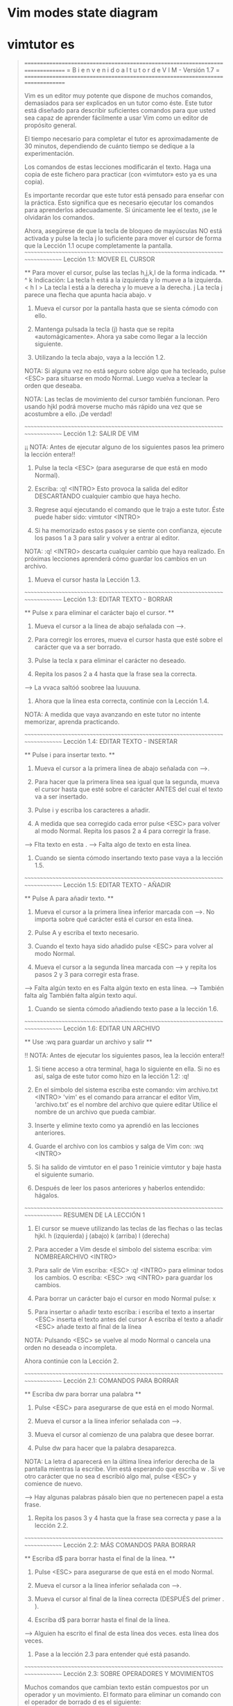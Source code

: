 
* Vim modes state diagram

[[file:vmsd.png]]

* vimtutor es

#+begin_quote
===============================================================================
=     B i e n v e n i d o   a l   t u t o r   d e   V I M  -  Versión 1.7     =
===============================================================================

     Vim es un editor muy potente que dispone de muchos comandos, demasiados
     para ser explicados en un tutor como éste. Este tutor está diseñado
     para describir suficientes comandos para que usted sea capaz de
     aprender fácilmente a usar Vim como un editor de propósito general.

     El tiempo necesario para completar el tutor es aproximadamente de 30
     minutos, dependiendo de cuánto tiempo se dedique a la experimentación.

     Los comandos de estas lecciones modificarán el texto. Haga una copia de
     este fichero para practicar (con «vimtutor» esto ya es una copia).

     Es importante recordar que este tutor está pensado para enseñar con
     la práctica. Esto significa que es necesario ejecutar los comandos
     para aprenderlos adecuadamente. Si únicamente lee el texto, ¡se le
     olvidarán los comandos.

     Ahora, asegúrese de que la tecla de bloqueo de mayúsculas NO está
     activada y pulse la tecla	j  lo suficiente para mover el cursor
     de forma que la Lección 1.1 ocupe completamente la pantalla.
~~~~~~~~~~~~~~~~~~~~~~~~~~~~~~~~~~~~~~~~~~~~~~~~~~~~~~~~~~~~~~~~~~~~~~~~~~~~~~
		     Lección 1.1: MOVER EL CURSOR

 ** Para mover el cursor, pulse las teclas h,j,k,l de la forma indicada. **
      ^
      k       Indicación: La tecla h está a la izquierda y lo mueve a la izquierda.
 < h	 l >		  La tecla l está a la derecha y lo mueve a la derecha.
      j			  La tecla j parece una flecha que apunta hacia abajo.
      v

  1. Mueva el cursor por la pantalla hasta que se sienta cómodo con ello.

  2. Mantenga pulsada la tecla (j) hasta que se repita «automágicamente».
     Ahora ya sabe como llegar a la lección siguiente.

  3. Utilizando la tecla abajo, vaya a la lección 1.2.

NOTA: Si alguna vez no está seguro sobre algo que ha tecleado, pulse <ESC>
      para situarse en modo Normal. Luego vuelva a teclear la orden que deseaba.

NOTA: Las teclas de movimiento del cursor también funcionan. Pero usando
      hjkl podrá moverse mucho más rápido una vez que se acostumbre a ello.
      ¡De verdad!

~~~~~~~~~~~~~~~~~~~~~~~~~~~~~~~~~~~~~~~~~~~~~~~~~~~~~~~~~~~~~~~~~~~~~~~~~~~~~~
		    Lección 1.2: SALIR DE VIM

  ¡¡ NOTA: Antes de ejecutar alguno de los siguientes pasos lea primero
	   la lección entera!!

  1. Pulse la tecla <ESC> (para asegurarse de que está en modo Normal).

  2. Escriba:  :q! <INTRO>
     Esto provoca la salida del editor DESCARTANDO cualquier cambio que haya hecho.

  3. Regrese aquí ejecutando el comando que le trajo a este tutor.
     Éste puede haber sido:   vimtutor <INTRO>

  4. Si ha memorizado estos pasos y se siente con confianza, ejecute los
     pasos 1 a 3 para salir y volver a entrar al editor. 

NOTA:  :q! <INTRO> descarta cualquier cambio que haya realizado.
       En próximas lecciones aprenderá cómo guardar los cambios en un archivo.

  5. Mueva el cursor hasta la Lección 1.3.


~~~~~~~~~~~~~~~~~~~~~~~~~~~~~~~~~~~~~~~~~~~~~~~~~~~~~~~~~~~~~~~~~~~~~~~~~~~~~~
		   Lección 1.3: EDITAR TEXTO - BORRAR

  ** Pulse  x  para eliminar el carácter bajo el cursor. **

  1. Mueva el cursor a la línea de abajo señalada con --->.

  2. Para corregir los errores, mueva el cursor hasta que esté sobre el
     carácter que va a ser borrado.

  3. Pulse la tecla  x	para eliminar el carácter no deseado.

  4. Repita los pasos 2 a 4 hasta que la frase sea la correcta.

---> La vvaca saltóó soobree laa luuuuna.

  5. Ahora que la línea esta correcta, continúe con la Lección 1.4.

NOTA: A medida que vaya avanzando en este tutor no intente memorizar,
      aprenda practicando.


~~~~~~~~~~~~~~~~~~~~~~~~~~~~~~~~~~~~~~~~~~~~~~~~~~~~~~~~~~~~~~~~~~~~~~~~~~~~~~
		   Lección 1.4: EDITAR TEXTO - INSERTAR

         ** Pulse  i  para insertar texto. **

  1. Mueva el cursor a la primera línea de abajo señalada con --->.

  2. Para hacer que la primera línea sea igual que la segunda, mueva el
     cursor hasta que esté sobre el carácter ANTES del cual el texto va a ser
     insertado.

  3. Pulse  i  y escriba los caracteres a añadir.

  4. A medida que sea corregido cada error pulse <ESC> para volver al modo
     Normal. Repita los pasos 2 a 4 para corregir la frase.

---> Flta texto en esta .
---> Falta algo de texto en esta línea.

  5. Cuando se sienta cómodo insertando texto pase vaya a la lección 1.5.


~~~~~~~~~~~~~~~~~~~~~~~~~~~~~~~~~~~~~~~~~~~~~~~~~~~~~~~~~~~~~~~~~~~~~~~~~~~~~~
		     Lección 1.5: EDITAR TEXTO - AÑADIR


			** Pulse  A  para añadir texto. **

  1. Mueva el cursor a la primera línea inferior marcada con --->.
     No importa sobre qué carácter está el cursor en esta línea.

  2. Pulse  A  y escriba el texto necesario.

  3. Cuando el texto haya sido añadido pulse <ESC> para volver al modo Normal.

  4. Mueva el cursor a la segunda línea marcada con ---> y repita los
     pasos 2 y 3 para corregir esta frase.

---> Falta algún texto en es
     Falta algún texto en esta línea.
---> También falta alg
     También falta algún texto aquí.

  5. Cuando se sienta cómodo añadiendo texto pase a la lección 1.6.

~~~~~~~~~~~~~~~~~~~~~~~~~~~~~~~~~~~~~~~~~~~~~~~~~~~~~~~~~~~~~~~~~~~~~~~~~~~~~~
		     Lección 1.6: EDITAR UN ARCHIVO

		    ** Use  :wq  para guardar un archivo y salir **

 !! NOTA: Antes de ejecutar los siguientes pasos, lea la lección entera!!

  1.  Si tiene acceso a otra terminal, haga lo siguiente en ella.
      Si no es así, salga de este tutor como hizo en la lección 1.2:  :q!

  2. En el símbolo del sistema escriba este comando:  vim archivo.txt <INTRO>
     'vim' es el comando para arrancar el editor Vim, 'archivo.txt'
     es el nombre del archivo que quiere editar
     Utilice el nombre de un archivo que pueda cambiar.

  3. Inserte y elimine texto como ya aprendió en las lecciones anteriores.

  4. Guarde el archivo con los cambios y salga de Vim con:  :wq <INTRO>

  5. Si ha salido de vimtutor en el paso 1 reinicie vimtutor y baje hasta
     el siguiente sumario.

  6. Después de leer los pasos anteriores y haberlos entendido: hágalos.

~~~~~~~~~~~~~~~~~~~~~~~~~~~~~~~~~~~~~~~~~~~~~~~~~~~~~~~~~~~~~~~~~~~~~~~~~~~~~~
			    RESUMEN DE LA LECCIÓN 1


  1. El cursor se mueve utilizando las teclas de las flechas o las teclas hjkl.
	 h (izquierda)	   j (abajo)	  k (arriba)	  l (derecha)

  2. Para acceder a Vim desde el símbolo del sistema escriba:
     vim NOMBREARCHIVO <INTRO>

  3. Para salir de Vim escriba: <ESC> :q! <INTRO> para eliminar todos
     los cambios.
     O escriba:  <ESC>  :wq  <INTRO> para guardar los cambios.

  4. Para borrar un carácter bajo el cursor en modo Normal pulse:  x

  5. Para insertar o añadir texto escriba:
     i  escriba el texto a insertar <ESC> inserta el texto antes del cursor
	 A  escriba el texto a añadir <ESC> añade texto al final de la línea

NOTA: Pulsando <ESC> se vuelve al modo Normal o cancela una orden no deseada
      o incompleta.

Ahora continúe con la Lección 2.

~~~~~~~~~~~~~~~~~~~~~~~~~~~~~~~~~~~~~~~~~~~~~~~~~~~~~~~~~~~~~~~~~~~~~~~~~~~~~~
		     Lección 2.1:  COMANDOS PARA BORRAR


          ** Escriba dw para borrar una palabra **


  1. Pulse <ESC> para asegurarse de que está en el modo Normal.

  2. Mueva el cursor a la línea inferior señalada con --->.

  3. Mueva el cursor al comienzo de una palabra que desee borrar.

  4. Pulse   dw   para hacer que la palabra desaparezca.

  NOTA: La letra  d  aparecerá en la última línea inferior derecha 
    de la pantalla mientras la escribe. Vim está esperando que escriba  w .
    Si ve otro carácter que no sea  d  escribió algo mal, pulse <ESC> y
    comience de nuevo.

---> Hay algunas palabras pásalo bien que no pertenecen papel a esta frase.

  5. Repita los pasos 3 y 4 hasta que la frase sea correcta y pase a la
     lección 2.2.


~~~~~~~~~~~~~~~~~~~~~~~~~~~~~~~~~~~~~~~~~~~~~~~~~~~~~~~~~~~~~~~~~~~~~~~~~~~~~~
		    Lección 2.2: MÁS COMANDOS PARA BORRAR


	  ** Escriba  d$  para borrar hasta el final de la línea. **

  1. Pulse  <ESC>  para asegurarse de que está en el modo Normal.

  2. Mueva el cursor a la línea inferior señalada con --->.

  3. Mueva el cursor al final de la línea correcta (DESPUÉS del primer . ).

  4. Escriba  d$  para borrar hasta el final de la línea.

---> Alguien ha escrito el final de esta línea dos veces. esta línea dos veces.

  5. Pase a la lección 2.3 para entender qué está pasando.



~~~~~~~~~~~~~~~~~~~~~~~~~~~~~~~~~~~~~~~~~~~~~~~~~~~~~~~~~~~~~~~~~~~~~~~~~~~~~~
		    Lección 2.3: SOBRE OPERADORES Y MOVIMIENTOS


  Muchos comandos que cambian texto están compuestos por un operador y un
  movimiento.
  El formato para eliminar un comando con el operador de borrado  d  es el
  siguiente:

    d   movimiento

  Donde:
    d          - es el operador para borrar.
    movimiento - es sobre lo que el comando va a operar (lista inferior).

  Una lista resumida de movimientos:
   w - hasta el comienzo de la siguiente palabra, EXCLUYENDO su primer
       carácter.
   e - hasta el final de la palabra actual, INCLUYENDO el último carácter.
   $ - hasta el final de la línea, INCLUYENDO el último carácter.

 Por tanto, al escribir  de  borrará desde la posición del cursor, hasta
 el final de la palabra.

NOTA: Pulsando únicamente el movimiento estando en el modo Normal sin un
      operador, moverá el cursor como se especifica en la lista anterior.

~~~~~~~~~~~~~~~~~~~~~~~~~~~~~~~~~~~~~~~~~~~~~~~~~~~~~~~~~~~~~~~~~~~~~~~~~~~~~~
		  Lección 2.4: UTILIZAR UN CONTADOR PARA UN MOVIMIENTO


   ** Al escribir un número antes de un movimiento, lo repite esas veces. **

  1. Mueva el cursor al comienzo de la línea marcada con --->.

  2. Escriba  2w  para mover el cursor dos palabras hacia adelante.

  3. Escriba  3e  para mover el cursor al final de la tercera palabra hacia
     adelante.

  4. Escriba  0  (cero) para colocar el cursor al inicio de la línea.

  5. Repita el paso 2 y 3 con diferentes números.

---> Esto es solo una línea con palabras donde poder moverse.

  6. Pase a la lección 2.5.




~~~~~~~~~~~~~~~~~~~~~~~~~~~~~~~~~~~~~~~~~~~~~~~~~~~~~~~~~~~~~~~~~~~~~~~~~~~~~~
		     Lección 2.5: UTILIZAR UN CONTADOR PARA BORRAR MAS


   ** Al escribir un número con un operador lo repite esas veces. **

  En combinación con el operador de borrado y el movimiento mencionado
  anteriormente, añada un contador antes del movimiento para eliminar más:
	 d   número   movimiento

  1. Mueva el cursor al inicio de la primera palabra en MAYÚSCULAS en la
     línea marcada con --->.

  2. Escriba  d2w  para eliminar las dos palabras en MAYÚSCULAS.

  3. Repita los pasos 1 y 2 con diferentes contadores para eliminar
     las siguientes palabras en MAYÚSCULAS con un comando.

--->  Esta ABC DE serie FGHI JK LMN OP de palabras ha sido Q RS TUV limpiada.





~~~~~~~~~~~~~~~~~~~~~~~~~~~~~~~~~~~~~~~~~~~~~~~~~~~~~~~~~~~~~~~~~~~~~~~~~~~~~~
			 Lección 2.6: OPERACIÓN EN LÍNEAS


		   ** Escriba  dd   para eliminar una línea completa. **

  Debido a la frecuencia con que se elimina una línea completa, los
  diseñadores de Vi, decidieron que sería más sencillo simplemente escribir
  dos letras d para eliminar una línea.

  1. Mueva el cursor a la segunda línea del párrafo inferior.
  2. Escriba  dd  para eliminar la línea.
  3. Ahora muévase a la cuarta línea.
  4. Escriba   2dd   para eliminar dos líneas a la vez.

--->  1)  Las rosas son rojas,
--->  2)  El barro es divertido,
--->  3)  La violeta es azul,
--->  4)  Tengo un coche,
--->  5)  Los relojes dan la hora,
--->  6)  El azúcar es dulce
--->  7)  Y también lo eres tú.

La duplicación para borrar líneas también funcionan con los operadores
mencionados anteriormente.

~~~~~~~~~~~~~~~~~~~~~~~~~~~~~~~~~~~~~~~~~~~~~~~~~~~~~~~~~~~~~~~~~~~~~~~~~~~~~~
		     Lección 2.7: EL MANDATO DESHACER


   ** Pulse  u	para deshacer los últimos comandos,
	     U	para deshacer una línea entera.       **

  1. Mueva el cursor a la línea inferior señalada con ---> y sitúelo bajo el
     primer error.
  2. Pulse  x  para borrar el primer carácter no deseado.
  3. Pulse ahora  u  para deshacer el último comando ejecutado.
  4. Ahora corrija todos los errores de la línea usando el comando  x.
  5. Pulse ahora  U  mayúscula para devolver la línea a su estado original.
  6. Pulse ahora  u  unas pocas veces para deshacer lo hecho por  U  y los
     comandos previos.
  7. Ahora pulse CTRL-R (mantenga pulsada la tecla CTRL y pulse R) unas
     cuantas veces para volver a ejecutar los comandos (deshacer lo deshecho).

---> Corrrija los errores dee esttta línea y vuuelva a ponerlos coon deshacer.

  8. Estos son unos comandos muy útiles. Ahora vayamos al resumen de la
     lección 2.




~~~~~~~~~~~~~~~~~~~~~~~~~~~~~~~~~~~~~~~~~~~~~~~~~~~~~~~~~~~~~~~~~~~~~~~~~~~~~~
			    RESUMEN DE LA LECCIÓN 2

  1. Para borrar desde el cursor hasta siguiente palabra pulse:	     dw
  2. Para borrar desde el cursor hasta el final de la palabra pulse: de
  3. Para borrar desde el cursor hasta el final de una línea pulse:	 d$
  4. Para borrar una línea entera pulse:                             dd

  5. Para repetir un movimiento anteponga un número:  2w
  6. El formato para un comando de cambio es:
               operador  [número]  movimiento
     donde:
       comando    - es lo que hay que hacer, por ejemplo,  d  para borrar
       [número]   - es un número opcional para repetir el movimiento
       movimiento - se mueve sobre el texto sobre el que operar, como
		            w (palabra), $ (hasta el final de la línea), etc.
  7. Para moverse al inicio de la línea utilice un cero:  0

  8. Para deshacer acciones previas pulse:		         u (u minúscula)
     Para deshacer todos los cambios de una línea pulse: U (U mayúscula)
     Para deshacer lo deshecho pulse:			         CTRL-R


~~~~~~~~~~~~~~~~~~~~~~~~~~~~~~~~~~~~~~~~~~~~~~~~~~~~~~~~~~~~~~~~~~~~~~~~~~~~~~
			 Lección 3.1: EL COMANDO «PUT» (poner)

** Pulse  p  para poner (pegar) después del cursor lo último que ha borrado. **

  1. Mueva el cursor a la primera línea inferior marcada con --->.

  2. Escriba  dd  para borrar la línea y almacenarla en un registro de Vim.

  3. Mueva el cursor a la línea c) por ENCIMA de donde debería estar 
     la línea eliminada.

  4. Pulse   p	para pegar la línea borrada por debajo del cursor.

  5. Repita los pasos 2 a 4 para poner todas las líneas en el orden correcto.

---> d) ¿Puedes aprenderla tú?
---> b) La violeta es azul,
---> c) La inteligencia se aprende,
---> a) Las rosas son rojas,
     

~~~~~~~~~~~~~~~~~~~~~~~~~~~~~~~~~~~~~~~~~~~~~~~~~~~~~~~~~~~~~~~~~~~~~~~~~~~~~~
		       Lección 3.2: EL COMANDO REEMPLAZAR


  ** Pulse  rx  para reemplazar el carácter bajo el cursor con  x . **

  1. Mueva el cursor a la primera línea inferior marcada con --->.

  2. Mueva el cursor para situarlo sobre el primer error.

  3. Pulse   r	 y después el carácter que debería ir ahí.

  4. Repita los pasos 2 y 3 hasta que la primera sea igual a la segunda.

---> ¡Cuendo esta línea fue rscrita alguien pulso algunas teclas equibocadas!
---> ¡Cuando esta línea fue escrita alguien pulsó algunas teclas equivocadas!

  5. Ahora pase a la lección 3.3.

NOTA: Recuerde que debería aprender practicando.



~~~~~~~~~~~~~~~~~~~~~~~~~~~~~~~~~~~~~~~~~~~~~~~~~~~~~~~~~~~~~~~~~~~~~~~~~~~~~~
			Lección 3.3: EL COMANDO CAMBIAR


     ** Para cambiar hasta el final de una palabra, escriba  ce . **

  1. Mueva el cursor a la primera línea inferior marcada con --->.

  2. Sitúe el cursor en la u de lubrs.

  3. Escriba  ce  y corrija la palabra (en este caso, escriba 'ínea').

  4. Pulse <ESC> y mueva el cursor al siguiente error que debe ser cambiado.

  5. Repita los pasos 3 y 4 hasta que la primera frase sea igual a la segunda.

---> Esta lubrs tiene unas pocas pskavtad que corregir usem el comando change.
---> Esta línea tiene unas pocas palabras que corregir usando el comando change.

Tenga en cuenta que  ce  elimina la palabra y entra en el modo Insertar.
                    cc  hace lo mismo para toda la línea.


~~~~~~~~~~~~~~~~~~~~~~~~~~~~~~~~~~~~~~~~~~~~~~~~~~~~~~~~~~~~~~~~~~~~~~~~~~~~~~
		      Lección 3.4: MÁS CAMBIOS USANDO c

   ** El operador change se utiliza con los mismos movimientos que delete. **

  1. El operador change funciona de la misma forma que delete. El formato es:

       c   [número]   movimiento

  2. Los movimientos son también los mismos, tales como  w (palabra) o 
  $ (fin de la línea).

  3. Mueva el cursor a la primera línea inferior señalada con --->.

  4. Mueva el cursor al primer error.

  5. Pulse  c$  y escriba el resto de la línea para que sea como la segunda
     y pulse <ESC>.

---> El final de esta línea necesita alguna ayuda para que sea como la segunda.
---> El final de esta línea necesita ser corregido usando el comando  c$.

NOTA: Puede utilizar el retorno de carro para corregir errores mientras escribe.

~~~~~~~~~~~~~~~~~~~~~~~~~~~~~~~~~~~~~~~~~~~~~~~~~~~~~~~~~~~~~~~~~~~~~~~~~~~~~~
			    RESUMEN DE LA LECCIÓN 3


  1. Para volver a poner o pegar el texto que acaba de ser borrado,
     escriba  p . Esto pega el texto después del cursor (si se borró una
     línea, al pegarla, esta se situará en la línea debajo del cursor).

  2. Para reemplazar el carácter bajo el cursor, pulse	r   y luego el
     carácter que quiere que esté en ese lugar.

  3. El operador change le permite cambiar desde la posición del cursor
     hasta donde el movimiento indicado le lleve. Por ejemplo, pulse  ce
     para cambiar desde el cursor hasta el final de la palabra, o  c$
     para cambiar hasta el final de la línea.

  4. El formato para change es:

	 c   [número]   movimiento

  Pase ahora a la lección siguiente.


~~~~~~~~~~~~~~~~~~~~~~~~~~~~~~~~~~~~~~~~~~~~~~~~~~~~~~~~~~~~~~~~~~~~~~~~~~~~~~
	       Lección 4.1: UBICACIÓN DEL CURSOR Y ESTADO DEL ARCHIVO

 ** Pulse CTRL-G para mostrar su situación en el fichero y su estado.
    Pulse G para moverse a una determinada línea del fichero. **

NOTA: ¡¡Lea esta lección entera antes de ejecutar cualquiera de los pasos!!

  1. Mantenga pulsada la tecla Ctrl y pulse  g . Le llamamos a esto CTRL-G.
     Aparecerá un mensaje en la parte inferior de la página con el nombre
     del archivo y la posición en este. Recuerde el número de línea
     para el paso 3.

NOTA: Quizás pueda ver la posición del cursor en la esquina inferior derecha
      de la pantalla. Esto ocurre cuando la opción 'ruler' (regla) está
      habilitada (consulte  :help 'ruler'  )

  2. Pulse  G  para mover el cursor hasta la parte inferior del archivo.
     Pulse  gg  para mover el cursor al inicio del archivo.

  3. Escriba el número de la línea en la que estaba y después  G  . Esto
     le volverá a la línea en la que estaba cuando pulsó CTRL-G.

  4. Si se siente seguro en poder hacer esto ejecute los pasos 1 a 3.

~~~~~~~~~~~~~~~~~~~~~~~~~~~~~~~~~~~~~~~~~~~~~~~~~~~~~~~~~~~~~~~~~~~~~~~~~~~~~~
			Lección 4.2: EL COMANDO «SEARCH» (buscar)

     ** Escriba  /  seguido de una frase para buscar la frase. **

  1. En modo Normal pulse el carácter  / . Fíjese que tanto el carácter  /
     como el cursor aparecen en la última línea de la pantalla, lo mismo
     que el comando  : .

  2. Escriba ahora   errroor   <INTRO>. Esta es la palabra que quiere buscar.

  3. Para repetir la búsqueda de la misma frase otra vez, simplemente pulse  n .
     Para buscar la misma frase en la dirección opuesta, pulse  N .

  4. Si quiere buscar una frase en la dirección opuesta (hacia arriba),
     utilice el comando  ?  en lugar de  / .
  
  5. Para regresar al lugar de donde procedía pulse  CTRL-O  (Mantenga pulsado
  Ctrl mientras pulsa la letra o). Repita el proceso para regresar más atrás.
  CTRL-I va hacia adelante.

---> "errroor" no es la forma correcta de escribir error, errroor es un error.

NOTA: Cuando la búsqueda llega al final del archivo, continuará desde el
      comienzo, a menos que la opción 'wrapscan' haya sido desactivada.

~~~~~~~~~~~~~~~~~~~~~~~~~~~~~~~~~~~~~~~~~~~~~~~~~~~~~~~~~~~~~~~~~~~~~~~~~~~~~~
	       Lección 4.3: BÚSQUEDA PARA COMPROBAR PARÉNTESIS

   ** Pulse %  para encontrar el paréntesis correspondiente a ),] o } . **

  1. Sitúe el cursor en cualquiera de los caracteres (, [ o { en la línea 
     inferior señalada con --->.

  2. Pulse ahora el carácter  %  .

  3. El cursor se moverá a la pareja de cierre del paréntesis, corchete
     o llave correspondiente.

  4. Pulse  %  para mover el cursor a la otra pareja del carácter.

  5. Mueva el cursor a otro (,),[,],{ o } y vea lo que hace % .

---> Esto ( es una línea de prueba con (, [, ], {, y } en ella. ))

NOTA: ¡Esto es muy útil en la detección de errores en un programa con
      paréntesis, corchetes o llaves sin pareja.
      


~~~~~~~~~~~~~~~~~~~~~~~~~~~~~~~~~~~~~~~~~~~~~~~~~~~~~~~~~~~~~~~~~~~~~~~~~~~~~~
		  Lección 4.4: EL COMANDO SUSTITUIR


    ** Escriba	:s/viejo/nuevo/g para sustituir 'viejo' por 'nuevo'. **

  1. Mueva el cursor a la línea inferior señalada con --->.

  2. Escriba  :s/laas/las/  <INTRO> . Tenga en cuenta que este mandato cambia
     sólo la primera aparición en la línea de la expresión a cambiar.
  
  3. Ahora escriba :/laas/la/g . Al añadir la opción  g  esto significa
     que hará la sustitución global en la línea, cambiando todas las
     ocurrencias del término "laas" en la línea.

---> Laas mejores épocas para ver laas flores son laas primaveras.

  4. Para cambiar cada ocurrencia de la cadena de caracteres entre dos líneas,
   Escriba  :#,#s/viejo/nuevo/g  donde #,# son los números de línea del rango
                                 de líneas donde se realizará la sustitución.
   Escriba  :%s/old/new/g        para cambiar cada ocurrencia en todo el
                                 archivo.
   Escriba  :%s/old/new/gc       para encontrar cada ocurrencia en todo el 
                                 archivo, pidiendo confirmación para 
                                 realizar la sustitución o no.

~~~~~~~~~~~~~~~~~~~~~~~~~~~~~~~~~~~~~~~~~~~~~~~~~~~~~~~~~~~~~~~~~~~~~~~~~~~~~~
			    RESUMEN DE LA LECCIÓN 4


  1. CTRL-G  muestra la posición del cursor en el fichero y su estado.
             G  mueve el cursor al final del archivo.
     número  G  mueve el cursor a ese número de línea.
            gg  mueve el cursor a la primera línea del archivo.

  2. Escribiendo  /  seguido de una frase busca la frase hacia ADELANTE.
     Escribiendo  ?  seguido de una frase busca la frase hacia ATRÁS.
     Después de una búsqueda pulse  n  para encontrar la aparición
     siguiente en la misma dirección o  N  para buscar en dirección opuesta.

  3. Pulsando  %  cuando el cursor esta sobre (,), [,], { o } localiza
     la pareja correspondiente.

  4. Para cambiar viejo en el primer nuevo en una línea escriba  :s/viejo/nuevo
   Para cambiar todos los viejo por nuevo en una línea escriba :s/viejo/nuevo/g
   Para cambiar frases entre dos números de líneas escriba  :#,#s/viejo/nuevo/g
   Para cambiar viejo por nuevo en todo el fichero escriba  :%s/viejo/nuevo/g
   Para pedir confirmación en cada caso añada  'c'	    :%s/viejo/nuevo/gc


~~~~~~~~~~~~~~~~~~~~~~~~~~~~~~~~~~~~~~~~~~~~~~~~~~~~~~~~~~~~~~~~~~~~~~~~~~~~~~
		Lección 5.1: CÓMO EJECUTAR UN MANDATO EXTERNO


  ** Escriba  :!  seguido de un comando externo para ejecutar ese comando. **

  1. Escriba el conocido comando  :  para situar el cursor al final de la
     pantalla. Esto le permitirá introducir un comando.

  2. Ahora escriba el carácter ! (signo de admiración). Esto le permitirá
     ejecutar cualquier mandato del sistema.

  3. Como ejemplo escriba   ls	 después del ! y luego pulse <INTRO>. Esto
     le mostrará una lista de su directorio, igual que si estuviera en el
     símbolo del sistema. Si  ls  no funciona utilice	:!dir	.

NOTA: De esta manera es posible ejecutar cualquier comando externo,
      también incluyendo argumentos.

NOTA: Todos los comando   :   deben finalizarse pulsando <INTRO>.
      De ahora en adelante no siempre se mencionará.


~~~~~~~~~~~~~~~~~~~~~~~~~~~~~~~~~~~~~~~~~~~~~~~~~~~~~~~~~~~~~~~~~~~~~~~~~~~~~
		     Lección 5.2: MÁS SOBRE GUARDAR FICHEROS


     ** Para guardar los cambios hechos en un fichero,
	escriba  :w NOMBRE_DE_FICHERO **

  1. Escriba  :!dir  o	:!ls  para ver una lista de los archivos 
     de su directorio.
     Ya sabe que debe pulsar <INTRO> después de ello.

  2. Elija un nombre de fichero que todavía no exista, como TEST.

  3. Ahora escriba   :w TEST  (donde TEST es el nombre de fichero elegido).

  4. Esta acción guarda todo el fichero  (Vim Tutor)  bajo el nombre TEST.
     Para comprobarlo escriba	:!dir  o  :!ls  de nuevo y vea su directorio.

NOTA: Si saliera de Vim y volviera a entrar de nuevo con  vim TEST  , el
      archivo sería una copia exacta del tutorial cuando lo guardó.

  5. Ahora elimine el archivo escribiendo (Windows):  :!del TEST
                                        o (Unix):     :!rm TEST


~~~~~~~~~~~~~~~~~~~~~~~~~~~~~~~~~~~~~~~~~~~~~~~~~~~~~~~~~~~~~~~~~~~~~~~~~~~~~~
	       Lección 5.3: SELECCIONAR TEXTO PARA GUARDAR


   ** Para guardar parte del archivo, escriba  v  movimiento  :w ARCHIVO **

  1. Mueva el cursor a esta línea.

  2. Pulse  v  y mueva el cursor hasta el quinto elemento inferior. Vea que
     el texto es resaltado.

  3. Pulse el carácter  :  en la parte inferior de la pantalla aparecerá
     :'<,'>

  4. Pulse  w TEST  , donde TEST es un nombre de archivo que aún no existe.
     Verifique que ve  :'<,'>w TEST  antes de pulsar <INTRO>.

  5. Vim escribirá las líneas seleccionadas en el archivo TEST. Utilice
     :!dir  o  :!ls  para verlo. ¡No lo elimine todavía! Lo utilizaremos
     en la siguiente lección.

NOTA: Al pulsar  v  inicia la selección visual. Puede mover el cursor para
      hacer la selección más grande o pequeña. Después puede utilizar un
      operador para hacer algo con el texto. Por ejemplo,  d  eliminará
      el texto seleccionado.


~~~~~~~~~~~~~~~~~~~~~~~~~~~~~~~~~~~~~~~~~~~~~~~~~~~~~~~~~~~~~~~~~~~~~~~~~~~~~~
		Lección 5.4: RECUPERANDO Y MEZCLANDO FICHEROS


 ** Para insertar el contenido de un fichero escriba :r NOMBRE_DEL_FICHERO **

  1. Sitúe el cursor justo por encima de esta línea.

NOTA: Después de ejecutar el paso 2 verá texto de la lección 5.3. Después
      DESCIENDA hasta ver de nuevo esta lección.

  2. Ahora recupere el archivo TEST utilizando el comando  :r TEST  donde
     TEST es el nombre que ha utilizado.
     El archivo que ha recuperado se colocará debajo de la línea donde
     se encuentra el cursor.

  3. Para verificar que se ha recuperado el archivo, suba el cursor y 
     compruebe que ahora hay dos copias de la lección 5.3, la original y
     la versión del archivo.

NOTA: También puede leer la salida de un comando externo. Por ejemplo,
      :r !ls  lee la salida del comando ls y lo pega debajo de la línea
      donde se encuentra el cursor.


~~~~~~~~~~~~~~~~~~~~~~~~~~~~~~~~~~~~~~~~~~~~~~~~~~~~~~~~~~~~~~~~~~~~~~~~~~~~~~
			   RESUMEN DE LA LECCIÓN 5


  1.  :!comando  ejecuta un comando externo.

      Algunos ejemplos útiles son:
      (Windows)     (Unix)
	  :!dir          :!ls           - muestra el contenido de un directorio.
	  :!del ARCHIVO  :!rm ARCHIVO   -  borra el fichero ARCHIVO.

  2.  :w ARCHIVO escribe el archivo actual de Vim en el disco con el 
      nombre de ARCHIVO.

  3.  v  movimiento  :w ARCHIVO  guarda las líneas seleccionadas visualmente
      en el archivo ARCHIVO.

  4.  :r ARCHIVO  recupera del disco el archivo ARCHIVO y lo pega debajo
      de la posición del cursor.

  5.  :r !dir  lee la salida del comando dir y lo pega debajo de la
      posición del cursor.


~~~~~~~~~~~~~~~~~~~~~~~~~~~~~~~~~~~~~~~~~~~~~~~~~~~~~~~~~~~~~~~~~~~~~~~~~~~~~~
			 Lección 6.1: EL COMANDO OPEN


	 ** Pulse  o  para abrir una línea debajo del cursor
	    y situarle en modo Insertar **

  1. Mueva el cursor a la línea inferior señalada con --->.

  2. Pulse la letra minúscula  o  para abrir una línea por DEBAJO del cursor
     y situarle en modo Insertar.
  
  3. Ahora escriba algún texto y después pulse <ESC> para salir del modo
     insertar.

---> Después de pulsar  o  el cursor se sitúa en la línea abierta en modo Insertar.

  4. Para abrir una línea por ENCIMA del cursor, simplemente pulse una O
     mayúscula, en lugar de una o minúscula. Pruebe esto en la línea siguiente.

---> Abra una línea sobre esta pulsando O cuando el cursor está en esta línea.



~~~~~~~~~~~~~~~~~~~~~~~~~~~~~~~~~~~~~~~~~~~~~~~~~~~~~~~~~~~~~~~~~~~~~~~~~~~~~~
			Lección 6.2: EL COMANDO APPEND (añadir)


	 ** Pulse  a  para insertar texto DESPUÉS del cursor. **

  1. Mueva el cursor al inicio de la primera línea inferior señalada con --->.

  2. Escriba  e  hasta que el cursor esté al final de  lín .

  3. Escriba una  a  (minúscula) para añadir texto DESPUÉS del cursor.

  4. Complete la palabra como en la línea inferior. Pulse <ESC> para salir
     del modo insertar.
  
  5. Utilice  e  para moverse hasta la siguiente palabra incompleta y 
     repita los pasos 3 y 4.

---> Esta lín le permit prati cómo añad texto a una línea.
---> Esta línea le permitirá practicar cómo añadir texto a una línea.

NOTA: a, i y A todos entran en el modo Insertar, la única diferencia es
      dónde ubican los caracteres insertados.

~~~~~~~~~~~~~~~~~~~~~~~~~~~~~~~~~~~~~~~~~~~~~~~~~~~~~~~~~~~~~~~~~~~~~~~~~~~~~~
		     Lección 6.3: OTRA VERSIÓN DE REPLACE (remplazar)


    ** Pulse una  R  mayúscula para sustituir más de un carácter. **

  1. Mueva el cursor a la primera línea inferior señalada con --->. Mueva
     el cursor al inicio de la primera  xxx .

  2. Ahora pulse  R  y escriba el número que aparece en la línea inferior,
     esto reemplazará el texto xxx .
  
  3. Pulse <ESC> para abandonar el modo Reemplazar. Observe que el resto de
     la línea permanece sin modificaciones.

  4. Repita los pasos para reemplazar el texto xxx que queda.

---> Sumar 123 a xxx da un resultado de xxx.
---> Sumar 123 a 456 da un resultado de 579.

NOTA: El modo Reemplazar es como el modo Insertar, pero cada carácter escrito
      elimina un carácter ya existente.

~~~~~~~~~~~~~~~~~~~~~~~~~~~~~~~~~~~~~~~~~~~~~~~~~~~~~~~~~~~~~~~~~~~~~~~~~~~~~~
			 Lección 6.4: COPIAR Y PEGAR TEXTO



	  ** Utilice el operador  y  para copiar texto y  p  para pegarlo. **

  1. Mueva el cursor a la línea inferior marcada con ---> y posicione el 
     cursor después de "a)". 

  2. Inicie el modo Visual con  v  y mueva el cursor justo antes de "primer".

  3. Pulse  y  para copiar ("yank") el texto resaltado.

  4. Mueva el cursor al final de la siguiente línea mediante:  j$

  5. Pulse  p  para poner (pegar) el texto. Después escriba: el segundo <ESC>.

  6. Utilice el modo visual para seleccionar " elemento.", y cópielo con  y
     mueva el cursor al final de la siguiente línea con j$  y pegue el texto
     recién copiado con  p .

--->  a) este es el primer elemento.
      b)

NOTA: También puede utilizar  y  como un operador:  yw  copia una palabra,
      yy  copia la línea completa donde está el cursor, después  p  pegará
      esa línea.
     
~~~~~~~~~~~~~~~~~~~~~~~~~~~~~~~~~~~~~~~~~~~~~~~~~~~~~~~~~~~~~~~~~~~~~~~~~~~~~~
			    Lección 6.5: ACTIVAR (SET) UNA OPCIÓN


	  ** Active una opción para buscar o sustituir ignorando si está
         en mayúsculas o minúsculas el texto. **

  1. Busque la cadena de texto 'ignorar' escribiendo:  /ignorar <INTRO>
     Repita la búsqueda varias veces pulsando  n .

  2. Active la opción 'ic' (Ignore case o ignorar mayúsculas y minúsculas) 
     mediante:   :set ic

  3. Ahora busque de nuevo 'ignorar' pulsando  n
     Observe que ahora también se encuentran Ignorar e IGNORAR.

  4. Active las opciones 'hlsearch' y 'incsearch' escribiendo:  :set hls is

  5. Ahora escriba de nuevo el comando de búsqueda y vea qué ocurre:  /ignore <INTRO>

  6. Para inhabilitar el ignorar la distinción de mayúsculas y minúsculas     
     escriba:  :set noic

NOTA:  Para eliminar el resaltado de las coincidencias escriba:   :nohlsearch
NOTA:  Si quiere ignorar las mayúsculas y minúsculas, solo para un comando
       de búsqueda, utilice  \c  en la frase:  /ignorar\c <INTRO>
~~~~~~~~~~~~~~~~~~~~~~~~~~~~~~~~~~~~~~~~~~~~~~~~~~~~~~~~~~~~~~~~~~~~~~~~~~~~~~
			   RESUMEN DE LA LECCIÓN 6


  1. Escriba  o  para abrir una línea por DEBAJO de la posición del cursor y 
     entrar en modo Insertar.
     Escriba  O  para abrir una línea por ENCIMA de la posición del cursor y
     entrar en modo Insertar

  2. Escriba  a  para insertar texto DESPUÉS del cursor.
     Escriba  A  para insertar texto al final de la línea.

  3. El comando  e  mueve el cursor al final de una palabra.

  4. El operador  y  copia (yank) texto,  p  lo pega (pone).

  5. Al escribir una  R  mayúscula entra en el modo Reemplazar hasta que
     se pulsa  <ESC>  .

  6. Al escribir ":set xxx" activa la opción "xxx".  Algunas opciones son:
  	'ic' 'ignorecase'	ignorar mayúsculas/minúsculas al buscar
	'is' 'incsearch'	mostrar las coincidencias parciales para la búsqueda
                        de una frase
	'hls' 'hlsearch'	resalta todas las coincidencias de la frases
     Puedes utilizar tanto los nombre largos o cortos de las opciones.

  7. Añada "no" para inhabilitar una opción:   :set noic

~~~~~~~~~~~~~~~~~~~~~~~~~~~~~~~~~~~~~~~~~~~~~~~~~~~~~~~~~~~~~~~~~~~~~~~~~~~~~~
		  Lección 7: OBTENER AYUDA


		 ** Utilice el sistema de ayuda en línea **

  Vim dispone de un sistema de ayuda en línea. Para comenzar, pruebe una
  de estas tres formas:
	- pulse la tecla <AYUDA> (si dispone de ella)
	- pulse la tecla <F1> (si dispone de ella)
	- escriba   :help <INTRO>

  Lea el texto en la ventana de ayuda para descubrir cómo funciona la ayuda.
  Escriba  CTRL-W CTRL-W  para saltar de una ventana a otra.
  Escriba    :q <INTRO>   para cerrar la ventana de ayuda.

  Puede encontrar ayuda en casi cualquier tema añadiendo un argumento al
  comando «:help». Pruebe éstos (no olvide pulsar <INTRO>):

  :help w 
  :help c_CTRL-D
  :help insert-index 
  :help user-manual
~~~~~~~~~~~~~~~~~~~~~~~~~~~~~~~~~~~~~~~~~~~~~~~~~~~~~~~~~~~~~~~~~~~~~~~~~~~~~~
		      Lección 7.2: CREAR UN SCRIPT DE INICIO


			  ** Habilitar funcionalidades en Vim **

  Vim tiene muchas más funcionalidades que Vi, pero algunas están
  inhabilitadas de manera predeterminada.
  Para empezar a utilizar más funcionalidades debería crear un archivo
  llamado "vimrc".

  1. Comience a editar el archivo "vimrc". Esto depende de su sistema:
	:e ~/.vimrc		para Unix
	:e ~/_vimrc		para Windows

  2. Ahora lea el contenido del archivo "vimrc" de ejemplo:
	:r $VIMRUNTIME/vimrc_example.vim

  3. Guarde el archivo mediante:
	:w

  La próxima vez que inicie Vim, este usará el resaltado de sintaxis.
  Puede añadir todos sus ajustes preferidos a este archivo "vimrc".
  Para más información escriba  :help vimrc-intro

~~~~~~~~~~~~~~~~~~~~~~~~~~~~~~~~~~~~~~~~~~~~~~~~~~~~~~~~~~~~~~~~~~~~~~~~~~~~~~
			     Lección 7.3: COMPLETADO


	      ** Completado de la línea de comandos con CTRL-D o <TAB> **

  1. Asegúrese de que Vim no está en el modo compatible:  :set nocp

  2. Vea qué archivos existen en el directorio con:  :!ls   o   :!dir

  3. Escriba el inicio de un comando:  :e

  4. Pulse  CTRL-D  y Vim mostrará una lista de comandos que empiezan con "e".

  5. Añada  d<TAB>  y Vim completará el nombre del comando a ":edit".

  6. Ahora añada un espacio y el inicio del nombre de un archivo:  :edit FIL

  7. Pulse <TAB>.  Vim completará el nombre (si solo hay uno).

NOTA:  El completado funciona con muchos comandos. Solo pulse CTRL-D o
       <TAB>.  Es especialmente útil para   :help .

~~~~~~~~~~~~~~~~~~~~~~~~~~~~~~~~~~~~~~~~~~~~~~~~~~~~~~~~~~~~~~~~~~~~~~~~~~~~~~
			       RESUMEN DE LA LECCIÓN 7


  1. Escriba  :help  o pulse <F1> o <HELP>  para abrir la ventana de ayuda.

  2. Escriba  :help cmd  para encontrar ayuda sobre  cmd .

  3. Escriba  CTRL-W CTRL-W  para saltar a otra ventana.

  4. Escriba  :q  para cerrar la ventana de ayuda.

  5. Cree un fichero vimrc de inicio para guardar sus ajustes preferidos.

  6. Cuando escriba un comando  :  pulse CTRL-D para ver posibles opciones.
     Pulse <TAB> para utilizar una de las opciones de completado.







~~~~~~~~~~~~~~~~~~~~~~~~~~~~~~~~~~~~~~~~~~~~~~~~~~~~~~~~~~~~~~~~~~~~~~~~~~~~~~

  Aquí concluye el tutor de Vim. Está pensado para dar una visión breve del
  editor Vim, lo suficiente para permitirle usar el editor de forma bastante
  sencilla. Está muy lejos de estar completo pues Vim tiene muchísimos más
  comandos. Lea el siguiente manual de usuario: ":help user-manual".

  Para lecturas y estudios posteriores se recomienda el libro:
	Vim - Vi Improved - de Steve Oualline
	Editado por: New Riders
  El primer libro dedicado completamente a Vim. Especialmente útil para
  recién principiantes.
  Tiene muchos ejemplos e imágenes.
  Vea https://iccf-holland.org/click5.html

  Este tutorial ha sido escrito por Michael C. Pierce y Robert K. Ware,
  Colorado School of Mines utilizando ideas suministradas por Charles Smith,
  Colorado State University.
  E-mail: bware@mines.colorado.edu.

  Modificado para Vim por Bram Moolenaar.

~~~~~~~~~~~~~~~~~~~~~~~~~~~~~~~~~~~~~~~~~~~~~~~~~~~~~~~~~~~~~~~~~~~~~~~~~~~~~~
    
  Traducido del inglés por:

  * Eduardo F. Amatria
    Correo electrónico: eferna1@platea.pntic.mec.es
  * Victorhck
    Correo electrónico: victorhck@opensuse.org

~~~~~~~~~~~~~~~~~~~~~~~~~~~~~~~~~~~~~~~~~~~~~~~~~~~~~~~~~~~~~~~~~~~~~~~~~~~~~~
#+end_quote



